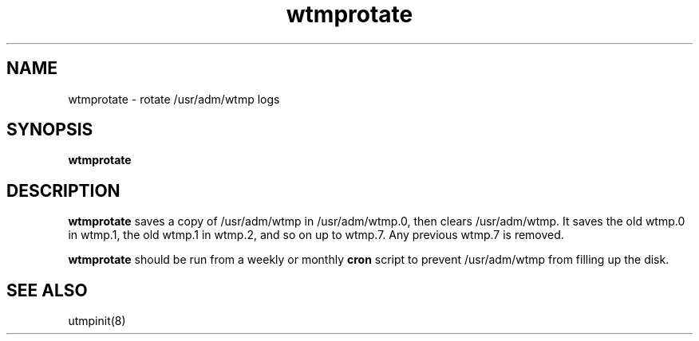 .TH wtmprotate 8
.SH NAME
wtmprotate \- rotate /usr/adm/wtmp logs
.SH SYNOPSIS
.B wtmprotate
.SH DESCRIPTION
.B wtmprotate
saves a copy of /usr/adm/wtmp in
/usr/adm/wtmp.0, then clears
/usr/adm/wtmp.
It saves the old wtmp.0 in wtmp.1,
the old wtmp.1 in wtmp.2, and so on
up to wtmp.7.
Any previous wtmp.7 is removed.

.B wtmprotate
should be run from a weekly or monthly
.B cron
script
to prevent
/usr/adm/wtmp
from filling up the disk.
.SH "SEE ALSO"
utmpinit(8)
